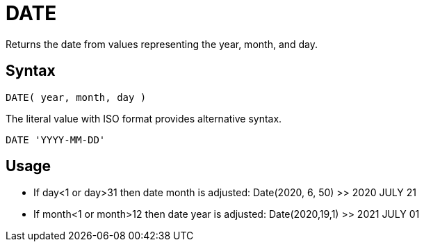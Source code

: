 ////
Licensed to the Apache Software Foundation (ASF) under one
or more contributor license agreements.  See the NOTICE file
distributed with this work for additional information
regarding copyright ownership.  The ASF licenses this file
to you under the Apache License, Version 2.0 (the
"License"); you may not use this file except in compliance
with the License.  You may obtain a copy of the License at
  http://www.apache.org/licenses/LICENSE-2.0
Unless required by applicable law or agreed to in writing,
software distributed under the License is distributed on an
"AS IS" BASIS, WITHOUT WARRANTIES OR CONDITIONS OF ANY
KIND, either express or implied.  See the License for the
specific language governing permissions and limitations
under the License.
////
= DATE

Returns the date from values representing the year, month, and day.
		
== Syntax
----
DATE( year, month, day )
----
The literal value with ISO format provides alternative syntax.
----
DATE 'YYYY-MM-DD'
----

== Usage

* If day<1 or day>31 then date month is adjusted: Date(2020, 6, 50) >> 2020 JULY 21
* If month<1 or month>12 then date year is adjusted: Date(2020,19,1) >> 2021 JULY 01